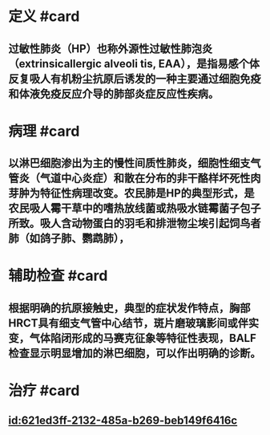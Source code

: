 :PROPERTIES:
:ID:	51619AFB-ACD4-4480-8ECD-452E3F42E0A7
:END:

* 定义 #card
:PROPERTIES:
:id: 621f625c-9a64-4fd1-99ad-eaf2e013bfa8
:card-last-interval: 4
:card-repeats: 1
:card-ease-factor: 2.6
:card-next-schedule: 2022-03-06T12:47:39.860Z
:card-last-reviewed: 2022-03-02T12:47:39.860Z
:card-last-score: 5
:END:
** 过敏性肺炎（HP）也称外源性过敏性肺泡炎（extrinsicallergic alveoli tis, EAA），是指易感个体反复吸人有机粉尘抗原后诱发的一种主要通过细胞免疫和体液免疫反应介导的肺部炎症反应性疾病。
* 病理 #card
:PROPERTIES:
:id: 621f625c-8940-4d3f-aa97-495bee14b8f7
:END:
** 以淋巴细胞渗出为主的慢性间质性肺炎，细胞性细支气管炎（气道中心炎症）和散在分布的非干酪样坏死性肉芽肿为特征性病理改变。农民肺是HP的典型形式，是农民吸人霉干草中的嗜热放线菌或热吸水链霉菌子包子所致。吸人含动物蛋白的羽毛和排泄物尘埃引起饲鸟者肺（如鸽子肺、鹦鹉肺），
* 辅助检查 #card
:PROPERTIES:
:id: 621f625c-7acc-452e-aa4c-ab97eec6e650
:END:
** 根据明确的抗原接触史，典型的症状发作特点，胸部HRCT具有细支气管中心结节，斑片磨玻璃影间或伴实变，气体陷闭形成的马赛克征象等特征性表现，BALF检查显示明显增加的淋巴细胞，可以作出明确的诊断。
* 治疗 #card
:PROPERTIES:
:id: 621f625c-0737-42f6-9257-1cc45127e7e4
:END:
** [[id:621ed3ff-2132-485a-b269-beb149f6416c]]